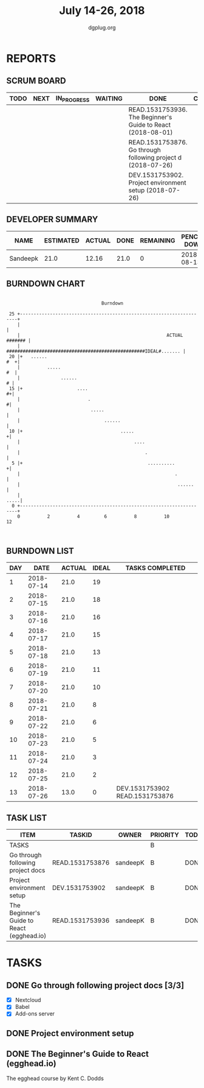 #+TITLE: July 14-26, 2018
#+AUTHOR: dgplug.org
#+EMAIL: users@lists.dgplug.org
#+PROPERTY: Effort_ALL 0 0:05 0:10 0:30 1:00 2:00 3:00 4:00
#+COLUMNS: %35ITEM %TASKID %OWNER %3PRIORITY %TODO %5ESTIMATED{+} %3ACTUAL{+}
* REPORTS
** SCRUM BOARD
#+BEGIN: block-update-board
| TODO | NEXT | IN_PROGRESS | WAITING | DONE                                                         | CANCELED |
|------+------+-------------+---------+--------------------------------------------------------------+----------|
|      |      |             |         | READ.1531753936. The Beginner's Guide to React  (2018-08-01) |          |
|      |      |             |         | READ.1531753876. Go through following project d (2018-07-26) |          |
|      |      |             |         | DEV.1531753902. Project environment setup (2018-07-26)       |          |
#+END:
** DEVELOPER SUMMARY
#+BEGIN: block-update-summary
| NAME     | ESTIMATED | ACTUAL | DONE | REMAINING | PENCILS DOWN | PROGRESS   |
|----------+-----------+--------+------+-----------+--------------+------------|
| Sandeepk |      21.0 |  12.16 | 21.0 |         0 |   2018-08-13 | ########## |
#+END:
** BURNDOWN CHART
#+BEGIN: block-update-graph
:                                                                               
:                                    Burndown                                   
:                                                                               
:  25 +---------------------------------------------------------------------+   
:     |                                                                     |   
:     |                                                      ACTUAL ####### |   
:     |    ###################################################IDEAL#....... |   
:  20 |+   ......                                                       #  +|   
:     |          .....                                                   #  |   
:     |               ......                                              # |   
:  15 |+                    ....                                          #+|   
:     |                         .                                          #|   
:     |                          .....                                      |   
:     |                               ......                                |   
:  10 |+                                    .....                          +|   
:     |                                          ....                       |   
:     |                                              .                      |   
:   5 |+                                              ..........           +|   
:     |                                                         .           |   
:     |                                                          ......     |   
:     |                                                                .....|   
:   0 +---------------------------------------------------------------------+   
:     0          2          4         6          8          10         12       
:                                                                               
:
#+END:
** BURNDOWN LIST
#+PLOT: title:"Burndown" ind:1 deps:(3 4) set:"term dumb" set:"xtics scale 0.5" set:"ytics scale 0.5" file:"burndown.plt" set:"xrange [0:13]"
#+BEGIN: block-update-burndown
| DAY |       DATE | ACTUAL | IDEAL | TASKS COMPLETED                |
|-----+------------+--------+-------+--------------------------------|
|   1 | 2018-07-14 |   21.0 |    19 |                                |
|   2 | 2018-07-15 |   21.0 |    18 |                                |
|   3 | 2018-07-16 |   21.0 |    16 |                                |
|   4 | 2018-07-17 |   21.0 |    15 |                                |
|   5 | 2018-07-18 |   21.0 |    13 |                                |
|   6 | 2018-07-19 |   21.0 |    11 |                                |
|   7 | 2018-07-20 |   21.0 |    10 |                                |
|   8 | 2018-07-21 |   21.0 |     8 |                                |
|   9 | 2018-07-22 |   21.0 |     6 |                                |
|  10 | 2018-07-23 |   21.0 |     5 |                                |
|  11 | 2018-07-24 |   21.0 |     3 |                                |
|  12 | 2018-07-25 |   21.0 |     2 |                                |
|  13 | 2018-07-26 |   13.0 |     0 | DEV.1531753902 READ.1531753876 |
#+END:
** TASK LIST
#+BEGIN: columnview :hlines 2 :maxlevel 5 :id "TASKS"
| ITEM                                       | TASKID          | OWNER    | PRIORITY | TODO | ESTIMATED | ACTUAL |
|--------------------------------------------+-----------------+----------+----------+------+-----------+--------|
| TASKS                                      |                 |          | B        |      |      21.0 |  12.16 |
|--------------------------------------------+-----------------+----------+----------+------+-----------+--------|
| Go through following project docs          | READ.1531753876 | sandeepK | B        | DONE |       5.0 |   3.00 |
|--------------------------------------------+-----------------+----------+----------+------+-----------+--------|
| Project environment setup                  | DEV.1531753902  | sandeepK | B        | DONE |       3.0 |   2.83 |
|--------------------------------------------+-----------------+----------+----------+------+-----------+--------|
| The Beginner's Guide to React (egghead.io) | READ.1531753936 | sandeepK | B        | DONE |      13.0 |   6.33 |
#+END:
* TASKS
  :PROPERTIES:
  :ID:       TASKS
  :SPRINTLENGTH: 13
  :SPRINTSTART: <2018-07-14 Sat>
  :wpd-sandeepK: 1.5
  :ACTUAL:   12.16
  :END:
** DONE Go through following project docs [3/3]
   CLOSED: [2018-07-26 Thu 23:01]
   :PROPERTIES:
   :ESTIMATED: 5.0
   :ACTUAL:   3.00
   :OWNER: sandeepK
   :ID: READ.1531753876
   :TASKID: READ.1531753876
   :END:
   :LOGBOOK:
   CLOCK: [2018-07-24 Tue 20:30]--[2018-07-24 Tue 21:10]  =>  0:40
   CLOCK: [2018-07-22 Sun 12:10]--[2018-07-22 Sun 13:40]  =>  1:30
   CLOCK: [2018-07-22 Sun 11:00]--[2018-07-22 Sun 11:50]  =>  0:50
   :END:
   - [X] Nextcloud
   - [X] Babel
   - [X] Add-ons server
** DONE Project environment setup
   CLOSED: [2018-07-26 Thu 23:00]
   :PROPERTIES:
   :ESTIMATED: 3.0
   :ACTUAL:   2.83
   :OWNER: sandeepK
   :ID: DEV.1531753902
   :TASKID: DEV.1531753902
   :END:
   :LOGBOOK:
   CLOCK: [2018-07-26 Thu 20:00]--[2018-07-26 Thu 20:30]  =>  0:30
   CLOCK: [2018-07-25 Wed 12:30]--[2018-07-25 Wed 13:10]  =>  0:40
   CLOCK: [2018-07-24 Tue 23:30]--[2018-07-25 Wed 01:10]  =>  1:40
   :END:
** DONE The Beginner's Guide to React (egghead.io)
   CLOSED: [2018-08-01 Wed 14:22]
   :PROPERTIES:
   :ESTIMATED: 13.0
   :ACTUAL:   6.33
   :OWNER: sandeepK
   :ID: READ.1531753936
   :TASKID: READ.1531753936
   :END:
   :LOGBOOK:
   CLOCK: [2018-07-23 Mon 23:00]--[2018-07-23 Mon 23:30]  =>  0:30
   CLOCK: [2018-07-23 Mon 20:00]--[2018-07-23 Mon 20:50]  =>  0:50
   CLOCK: [2018-07-22 Sun 14:00]--[2018-07-22 Sun 15:20]  =>  1:20
   CLOCK: [2018-07-19 Thu 23:30]--[2018-07-20 Fri 00:20]  =>  0:50
   CLOCK: [2018-07-19 Thu 20:30]--[2018-07-19 Thu 21:10]  =>  0:40
   CLOCK: [2018-07-19 Thu 00:00]--[2018-07-19 Thu 00:40]  =>  0:40
   CLOCK: [2018-07-18 Wed 20:00]--[2018-07-18 Wed 20:30]  =>  0:30
   CLOCK: [2018-07-17 Tue 14:30]--[2018-07-17 Tue 15:00]  =>  0:30
   CLOCK: [2018-07-16 Mon 23:40]--[2018-07-17 Tue 00:10]  =>  0:30
   :END:
   The egghead course by Kent C. Dodds
